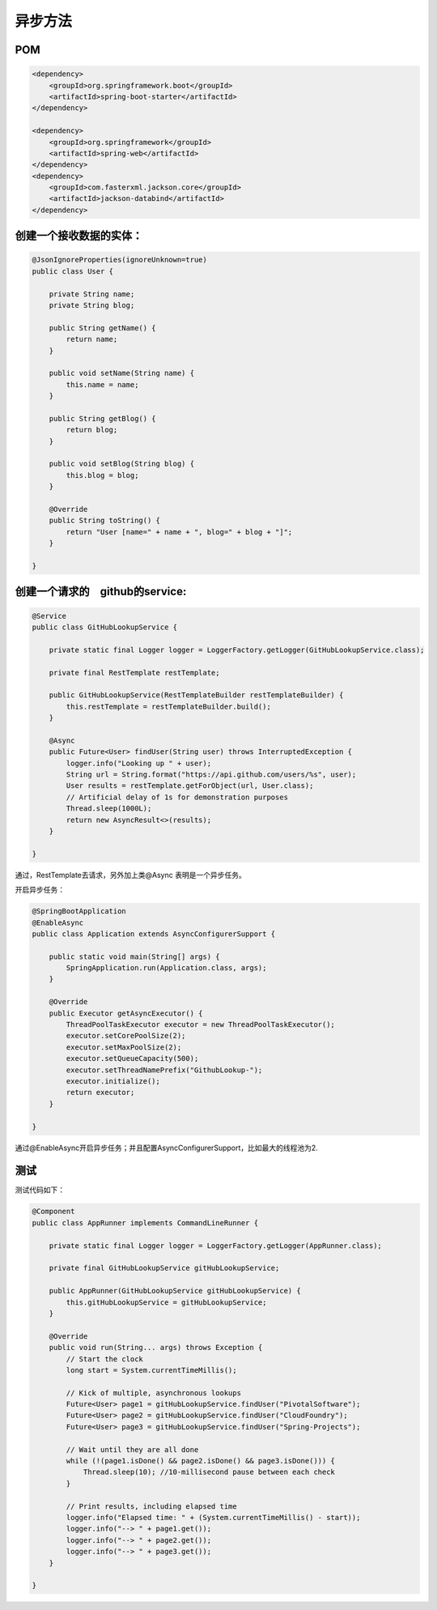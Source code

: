 异步方法
============

POM
-------

.. code:: java

    <dependency>
        <groupId>org.springframework.boot</groupId>
        <artifactId>spring-boot-starter</artifactId>
    </dependency>

    <dependency>
        <groupId>org.springframework</groupId>
        <artifactId>spring-web</artifactId>
    </dependency>
    <dependency>
        <groupId>com.fasterxml.jackson.core</groupId>
        <artifactId>jackson-databind</artifactId>
    </dependency>

创建一个接收数据的实体：
------------------------------

.. code:: java

    @JsonIgnoreProperties(ignoreUnknown=true)
    public class User {

        private String name;
        private String blog;

        public String getName() {
            return name;
        }

        public void setName(String name) {
            this.name = name;
        }

        public String getBlog() {
            return blog;
        }

        public void setBlog(String blog) {
            this.blog = blog;
        }

        @Override
        public String toString() {
            return "User [name=" + name + ", blog=" + blog + "]";
        }

    }


创建一个请求的　github的service:
-----------------------------------

.. code:: java

    @Service
    public class GitHubLookupService {

        private static final Logger logger = LoggerFactory.getLogger(GitHubLookupService.class);

        private final RestTemplate restTemplate;

        public GitHubLookupService(RestTemplateBuilder restTemplateBuilder) {
            this.restTemplate = restTemplateBuilder.build();
        }

        @Async
        public Future<User> findUser(String user) throws InterruptedException {
            logger.info("Looking up " + user);
            String url = String.format("https://api.github.com/users/%s", user);
            User results = restTemplate.getForObject(url, User.class);
            // Artificial delay of 1s for demonstration purposes
            Thread.sleep(1000L);
            return new AsyncResult<>(results);
        }

    }

通过，RestTemplate去请求，另外加上类@Async 表明是一个异步任务。

开启异步任务：


.. code:: java

    @SpringBootApplication
    @EnableAsync
    public class Application extends AsyncConfigurerSupport {

        public static void main(String[] args) {
            SpringApplication.run(Application.class, args);
        }

        @Override
        public Executor getAsyncExecutor() {
            ThreadPoolTaskExecutor executor = new ThreadPoolTaskExecutor();
            executor.setCorePoolSize(2);
            executor.setMaxPoolSize(2);
            executor.setQueueCapacity(500);
            executor.setThreadNamePrefix("GithubLookup-");
            executor.initialize();
            return executor;
        }

    }

通过@EnableAsync开启异步任务；并且配置AsyncConfigurerSupport，比如最大的线程池为2.

测试
-------

测试代码如下：

.. code:: java

    @Component
    public class AppRunner implements CommandLineRunner {

        private static final Logger logger = LoggerFactory.getLogger(AppRunner.class);

        private final GitHubLookupService gitHubLookupService;

        public AppRunner(GitHubLookupService gitHubLookupService) {
            this.gitHubLookupService = gitHubLookupService;
        }

        @Override
        public void run(String... args) throws Exception {
            // Start the clock
            long start = System.currentTimeMillis();

            // Kick of multiple, asynchronous lookups
            Future<User> page1 = gitHubLookupService.findUser("PivotalSoftware");
            Future<User> page2 = gitHubLookupService.findUser("CloudFoundry");
            Future<User> page3 = gitHubLookupService.findUser("Spring-Projects");

            // Wait until they are all done
            while (!(page1.isDone() && page2.isDone() && page3.isDone())) {
                Thread.sleep(10); //10-millisecond pause between each check
            }

            // Print results, including elapsed time
            logger.info("Elapsed time: " + (System.currentTimeMillis() - start));
            logger.info("--> " + page1.get());
            logger.info("--> " + page2.get());
            logger.info("--> " + page3.get());
        }

    }